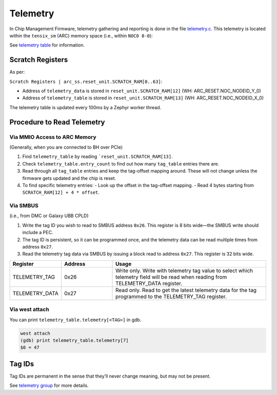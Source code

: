 Telemetry
=========

In Chip Management Firmware, telemetry gathering and reporting is done in the file `telemetry.c </tt-zephyr-platforms/doxygen/telemetry_8c.html>`_. This telemetry is located within the ``tensix_sm`` (ARC) memory space (i.e., within ``NOC0 8-0``):

See `telemetry table </tt-zephyr-platforms/doxygen/group__telemetry__table.html>`_ for information.

Scratch Registers
-----------------

As per:

``Scratch Registers | arc_ss.reset_unit.SCRATCH_RAM[0..63]``:

- Address of ``telemetry_data`` is stored in ``reset_unit.SCRATCH_RAM[12]`` (WH: ARC_RESET.NOC_NODEID_Y_0)
- Address of ``telemetry_table`` is stored in ``reset_unit.SCRATCH_RAM[13]`` (WH: ARC_RESET.NOC_NODEID_X_0)



The telemetry table is updated every 100ms by a Zephyr worker thread.

Procedure to Read Telemetry
---------------------------

Via MMIO Access to ARC Memory
~~~~~~~~~~~~~~~~~~~~~~~~~~~~~

(Generally, when you are connected to BH over PCIe)

1. Find ``telemetry_table`` by reading ```reset_unit.SCRATCH_RAM[13]``.
2. Check ``telemetry_table.entry_count`` to find out how many ``tag_table`` entries there are.
3. Read through all ``tag_table`` entries and keep the tag-offset mapping around. These will not change unless the firmware gets updated and the chip is reset.
4. To find specific telemetry entries:
   - Look up the offset in the tag-offset mapping.
   - Read 4 bytes starting from ``SCRATCH_RAM[12] + 4 * offset``.

Via SMBUS
~~~~~~~~~

(i.e., from DMC or Galaxy UBB CPLD)

1. Write the tag ID you wish to read to SMBUS address ``0x26``. This register is 8 bits wide—the SMBUS write should include a PEC.
2. The tag ID is persistent, so it can be programmed once, and the telemetry data can be read multiple times from address ``0x27``.
3. Read the telemetry tag data via SMBUS by issuing a block read to address ``0x27``. This register is 32 bits wide.

.. list-table::
   :header-rows: 1
   :widths: 20 20 60

   * - Register
     - Address
     - Usage
   * - TELEMETRY_TAG
     - 0x26
     - Write only. Write with telemetry tag value to select which telemetry field will be read when reading from TELEMETRY_DATA register.
   * - TELEMETRY_DATA
     - 0x27
     - Read only. Read to get the latest telemetry data for the tag programmed to the TELEMETRY_TAG register.

Via west attach
~~~~~~~~~~~~~~~

You can print ``telemetry_table.telemetry[<TAG>]`` in gdb.

.. code-block:: shell

   west attach
   (gdb) print telemetry_table.telemetry[7]
   $6 = 47

Tag IDs
-------

Tag IDs are permanent in the sense that they’ll never change meaning, but may not be present.

See `telemetry group </tt-zephyr-platforms/doxygen//group__telemetry__tags.html>`_ for more details.
